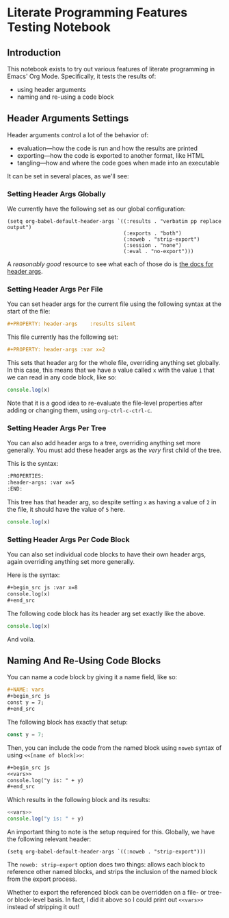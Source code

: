 #+PROPERTY: header-args :var x=2

* Literate Programming Features Testing Notebook
** Introduction
This notebook exists to try out various features of literate programming in Emacs' Org Mode. Specifically, it tests the results of:

- using header arguments
- naming and re-using a code block

** Header Arguments Settings
Header arguments control a lot of the behavior of:

- evaluation—how the code is run and how the results are printed
- exporting—how the code is exported to another format, like HTML
- tangling—how and where the code goes when made into an executable

It can be set in several places, as we'll see:

*** Setting Header Args Globally
:PROPERTIES:
:ID:       32717d03-91aa-42dd-b97e-4c51ac9a12c9
:END:

We currently have the following set as our global configuration:

#+begin_src elisp
(setq org-babel-default-header-args `((:results . "verbatim pp replace output")
                                      (:exports . "both")
                                      (:noweb . "strip-export")
                                      (:session . "none")
                                      (:eval . "no-export")))
#+end_src

A /reasonably good/ resource to see what each of those do is [[https://org-babel.readthedocs.io/en/latest/header-args/][the docs for header args]].

*** Setting Header Args Per File
You can set header args for the current file using the following syntax at the start of the file:

#+begin_src org
#+PROPERTY: header-args    :results silent
#+end_src

This file currently has the following set:

#+begin_src org
#+PROPERTY: header-args :var x=2
#+end_src

This sets that header arg for the whole file, overriding anything set globally. In this case, this means that we have a value called =x= with the value =1= that we can read in any code block, like so:

#+begin_src js
console.log(x)
#+end_src

#+RESULTS:
: 2

Note that it is a good idea to re-evaluate the file-level properties after adding or changing them, using =org-ctrl-c-ctrl-c=.

*** Setting Header Args Per Tree
:PROPERTIES:
:header-args: :var x=5
:END:

You can also add header args to a tree, overriding anything set more generally. You must add these header args as the /very/ first child of the tree.

This is the syntax:

#+begin_src org
:PROPERTIES:
:header-args: :var x=5
:END:
#+end_src

This tree has that header arg, so despite setting =x= as having a value of =2= in the file, it should have the value of =5= here.

#+begin_src js
console.log(x)
#+end_src

#+RESULTS:
: 5


*** Setting Header Args Per Code Block

You can also set individual code blocks to have their own header args, again overriding anything set more generally.

Here is the syntax:
#+begin_src org
,#+begin_src js :var x=8
console.log(x)
,#+end_src
#+end_src

The following code block has its header arg set exactly like the above.

#+begin_src js :var x=8
console.log(x)
#+end_src

#+RESULTS:
: 8

And voila.

** Naming And Re-Using Code Blocks
You can name a code block by giving it a name field, like so:
#+begin_src org
,#+NAME: vars
,#+begin_src js
const y = 7;
,#+end_src
#+end_src

The following block has exactly that setup:

#+NAME: vars
#+begin_src js
const y = 7;
#+end_src

Then, you can include the code from the named block using =noweb= syntax of using =<<[name of block]>>=:

#+begin_src org :noweb no
,#+begin_src js
<<vars>>
console.log("y is: " + y)
,#+end_src
#+end_src

Which results in the following block and its results:

#+begin_src js
<<vars>>
console.log("y is: " + y)
#+end_src

#+RESULTS:
: y is: 7

An important thing to note is the setup required for this. Globally, we have the following relevant header:

#+begin_src elisp
(setq org-babel-default-header-args `((:noweb . "strip-export")))
#+end_src

The =noweb: strip-export= option does two things: allows each block to reference other named blocks, and strips the inclusion of the named block from the export process.

Whether to export the referenced block can be overridden on a file- or tree- or block-level basis. In fact, I did it above so I could print out =<<vars>>= instead of stripping it out!
